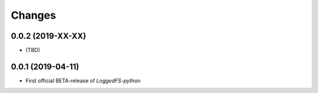Changes
=======

0.0.2 (2019-XX-XX)
------------------

* (TBD)

0.0.1 (2019-04-11)
------------------

* First official BETA-release of *LoggedFS-python*
